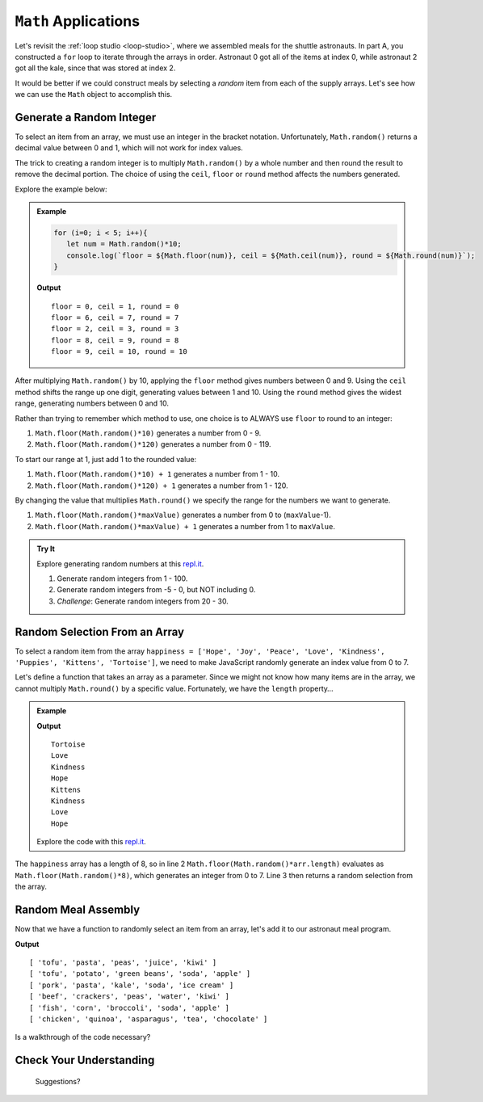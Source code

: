 ``Math`` Applications
======================

Let's revisit the :ref:`loop studio <loop-studio>`, where we assembled meals
for the shuttle astronauts. In part A, you constructed a ``for`` loop to
iterate through the arrays in order. Astronaut 0 got all of the items at index
0, while astronaut 2 got all the kale, since that was stored at index 2.

It would be better if we could construct meals by selecting a *random* item
from each of the supply arrays. Let's see how we can use the ``Math`` object to
accomplish this.

.. _random-integer:

Generate a Random Integer
--------------------------

To select an item from an array, we must use an integer in the bracket
notation. Unfortunately, ``Math.random()`` returns a decimal value between 0
and 1, which will not work for index values.

The trick to creating a random integer is to multiply ``Math.random()`` by a
whole number and then round the result to remove the decimal portion. The
choice of using the ``ceil``, ``floor`` or ``round`` method affects the numbers
generated.

Explore the example below:

.. admonition:: Example

   .. sourcecode:: js

      for (i=0; i < 5; i++){
         let num = Math.random()*10;
         console.log(`floor = ${Math.floor(num)}, ceil = ${Math.ceil(num)}, round = ${Math.round(num)}`);
      }

   **Output**
   ::

      floor = 0, ceil = 1, round = 0
      floor = 6, ceil = 7, round = 7
      floor = 2, ceil = 3, round = 3
      floor = 8, ceil = 9, round = 8
      floor = 9, ceil = 10, round = 10

After multiplying ``Math.random()`` by 10, applying the ``floor`` method gives
numbers between 0 and 9. Using the ``ceil`` method shifts the range up one
digit, generating values between 1 and 10. Using the ``round`` method gives the
widest range, generating numbers between 0 and 10.

Rather than trying to remember which method to use, one choice is to ALWAYS
use ``floor`` to round to an integer:

#. ``Math.floor(Math.random()*10)`` generates a number from 0 - 9.
#. ``Math.floor(Math.random()*120)`` generates a number from 0 - 119.

To start our range at 1, just add 1 to the rounded value:

#. ``Math.floor(Math.random()*10) + 1``  generates a number from 1 - 10.
#. ``Math.floor(Math.random()*120) + 1``  generates a number from 1 - 120.

By changing the value that multiplies ``Math.round()`` we specify the range for
the numbers we want to generate.

#. ``Math.floor(Math.random()*maxValue)``  generates a number from
   0 to (``maxValue``-1).
#. ``Math.floor(Math.random()*maxValue) + 1``  generates a number from
   1 to ``maxValue``.

.. admonition:: Try It

   Explore generating random numbers at this `repl.it <https://repl.it/@launchcode/RandomNumberPractice>`__.

   #. Generate random integers from 1 - 100.
   #. Generate random integers from -5 - 0, but NOT including 0.
   #. *Challenge*: Generate random integers from 20 - 30.

Random Selection From an Array
-------------------------------

To select a random item from the array ``happiness = ['Hope', 'Joy', 'Peace',
'Love', 'Kindness', 'Puppies', 'Kittens', 'Tortoise']``, we need to make
JavaScript randomly generate an index value from 0 to 7.

Let's define a function that takes an array as a parameter. Since we might not
know how many items are in the array, we cannot multiply ``Math.round()`` by a
specific value.  Fortunately, we have the ``length`` property…

.. admonition:: Example

   .. sourcecode:: js
      :linenos:

      function randomSelection(arr){
         let index = Math.floor(Math.random()*arr.length);
         return arr[index];
      }

      let happiness = ['Hope', 'Joy', 'Peace', 'Love', 'Kindness', 'Puppies', 'Kittens', 'Tortoise'];

      for (i=0; i < 8; i++){
         console.log(randomSelection(happiness));
      }

   **Output**
   ::

      Tortoise
      Love
      Kindness
      Hope
      Kittens
      Kindness
      Love
      Hope

   Explore the code with this `repl.it <https://repl.it/@launchcode/KindnessSelection>`__.

The ``happiness`` array has a length of 8, so in line 2
``Math.floor(Math.random()*arr.length)`` evaluates as
``Math.floor(Math.random()*8)``, which generates an integer from 0 to 7.
Line 3 then returns a random selection from the array.

Random Meal Assembly
---------------------

Now that we have a function to randomly select an item from an array, let's add
it to our astronaut meal program.

.. sourcecode:: js
   :linenos:

      function randomSelection(arr){
         let index = Math.floor(Math.random()*arr.length);
         return arr[index];
      }

      let protein = ['chicken', 'pork', 'tofu', 'beef', 'fish', 'beans'];
      let grain = ['rice', 'pasta', 'corn', 'potato', 'quinoa', 'crackers'];
      let veggies = ['peas', 'green beans', 'kale', 'edamame', 'broccoli', 'asparagus'];
      let drinks = ['juice', 'milk', 'water', 'soy milk', 'soda', 'tea'];
      let dessert = ['apple', 'banana', 'more kale', 'ice cream', 'chocolate', 'kiwi'];

      let pantry = [protein, grain, veggies, drinks, dessert]; //LOOK! A 2-dimensional array.
      let numCrew = 6;

      for (i=0; i < numCrew; i++){ //create 1 meal for each crew member
         let meal = [];
         for (j = 0; j < pantry.length; j++){ //make 1 selection from each food array
            meal.push(randomSelection(pantry[j]));
         }
      }

**Output**
::

   [ 'tofu', 'pasta', 'peas', 'juice', 'kiwi' ]
   [ 'tofu', 'potato', 'green beans', 'soda', 'apple' ]
   [ 'pork', 'pasta', 'kale', 'soda', 'ice cream' ]
   [ 'beef', 'crackers', 'peas', 'water', 'kiwi' ]
   [ 'fish', 'corn', 'broccoli', 'soda', 'apple' ]
   [ 'chicken', 'quinoa', 'asparagus', 'tea', 'chocolate' ]

Is a walkthrough of the code necessary?

Check Your Understanding
-------------------------

   Suggestions?
